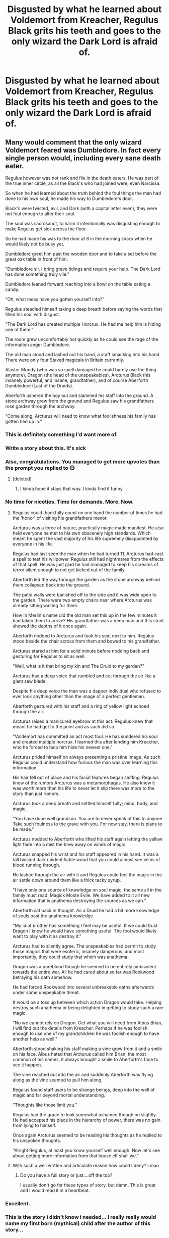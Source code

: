 #+TITLE: Disgusted by what he learned about Voldemort from Kreacher, Regulus Black grits his teeth and goes to the only wizard the Dark Lord is afraid of.

* Disgusted by what he learned about Voldemort from Kreacher, Regulus Black grits his teeth and goes to the only wizard the Dark Lord is afraid of.
:PROPERTIES:
:Author: Vercalos
:Score: 325
:DateUnix: 1612991110.0
:DateShort: 2021-Feb-11
:FlairText: Prompt
:END:

** Many would comment that the only wizard Voldemort feared was Dumbledore. In fact every single person would, including every sane death eater.

Regulus however was not rank and file in the death eaters. He was part of the true inner circle, as all the Black's who had joined were, even Narcissa.

So when he had learned about the truth behind the foul things the man had done to his own soul, he made his way to Dumbledore's door.

Black's were twisted, evil, and Dark (with a capital letter even), they were not foul enough to alter their soul.

The soul was sacrosanct, to harm it intentionally was disgusting enough to make Regulus get sick across the floor.

So he had made his was to the door at 8 in the morning sharp when he would likely not be busy yet.

Dumbledore greet him past the wooden door and to take a set before the great oak table in front of him.

"Dumbledore sir, I bring grave tidings and require your help. The Dark Lord has done something truly vile."

Dumbledore leaned forward reaching into a bowl on the table eating a candy.

"Oh, what mess have you gotten yourself into?"

Regulus steadied himself taking a deep breath before saying the words that filled his soul with disgust.

"The Dark Lord has created multiple Horcrux. He had me help him is hiding one of them."

The room grew uncomfortably hot quickly as he could see the rage of the information anger Dumbledore.

The old man stood and lashed out his hand, a staff smacking into his hand. There were only four Staved magicals in Britain currently.

Alastor Moody (who was so spell damaged he could barely use the thing anymore), Dragon (the head of the unspeakables), Arcturus Black (his insanely powerful, and insane, grandfather), and of course Aberforth Dumbledore (Last of the Druids).

Aberforth ushered the boy out and slammed his staff into the ground. A stone archway grew from the ground and Regulus saw his grandfathers rose garden through the archway.

"Come along, Arcturus will need to know what foolishness his family has gotten tied up in."
:PROPERTIES:
:Author: Michal_Riley
:Score: 348
:DateUnix: 1612992832.0
:DateShort: 2021-Feb-11
:END:

*** This is definitely something I'd want more of.
:PROPERTIES:
:Author: Vercalos
:Score: 73
:DateUnix: 1612993446.0
:DateShort: 2021-Feb-11
:END:


*** Write a story about this. It's sick
:PROPERTIES:
:Author: Princely-Principals
:Score: 48
:DateUnix: 1612997864.0
:DateShort: 2021-Feb-11
:END:


*** Also, congratulations. You managed to get more upvotes than the prompt you replied to 😋
:PROPERTIES:
:Author: Vercalos
:Score: 56
:DateUnix: 1613005840.0
:DateShort: 2021-Feb-11
:END:

**** [deleted]
:PROPERTIES:
:Score: 24
:DateUnix: 1613006044.0
:DateShort: 2021-Feb-11
:END:

***** I kinda hope it stays that way. I kinda find it funny.
:PROPERTIES:
:Author: Vercalos
:Score: 15
:DateUnix: 1613013034.0
:DateShort: 2021-Feb-11
:END:


*** No time for niceties. Time for demands. More. Now.
:PROPERTIES:
:Author: josht198712
:Score: 22
:DateUnix: 1613009059.0
:DateShort: 2021-Feb-11
:END:

**** Regulus could thankfully count on one hand the number of times he had the 'honor' of visiting his grandfathers manor.

Arcturus was a force of nature, practically magic made manifest. He also held everyone he met to his own obscenely high standards. Which meant he spent the vast majority of his life supremely disappointed by everyone in his life.

Regulus had last seen the man when he had turned 11. Arcturus had cast a spell to test his willpower. Regulus still had nightmares from the effects of that spell. He was just glad he had managed to keep his screams of terror silent enough to not get kicked out of the family.

Aberforth led the way through the garden as the stone archway behind them collapsed back into the ground.

The patio walls were banished off to the side and it was wide open to the garden. There were two empty chairs near where Arcturus was already sitting waiting for them.

How in Merlin's name did the old man set this up in the few minutes it had taken them to arrive? His grandfather was a deep man and this stunt showed the depths of it once again.

Aberforth nodded to Arcturus and took his seat next to him. Regulus stood beside the chair across from them and bowed to his grandfather.

Arcturus stared at him for a solid minute before nodding back and gesturing for Regulus to sit as well.

"Well, what is it that bring my kin and The Druid to my garden?"

Arcturus had a deep voice that rumbled and cut through the air like a giant saw blade.

Despite his deep voice the man was a dapper individual who refused to ever look anything other than the image of a perfect gentleman.

Aberforth gestured with his staff and a ring of yellow light echoed through the air.

Arcturus raised a manicured eyebrow at this act. Regulus knew that meant he had get to the point and as such did so.

"Voldemort has committed an act most foul. He has sundered his soul and created multiple horcrux. I learned this after lending him Kreacher, who he forced to help him hide his newest one."

Arcturus prided himself on always presenting a pristine image. As such Regulus could understand how furious the man was over learning this information.

His hair fell out of place and his facial features began shifting. Regulus knew of the rumors Arcturus was a metamorphagus. He also knew it was worth more than his life to never let it slip there was more to the story than just rumors.

Arcturus took a deep breath and settled himself fully; mind, body, and magic.

"You have done well grandson. You are to never speak of this to anyone. Take such foulness to the grave with you. For now stay, there is plans to be made."

Arcturus nodded to Aberforth who lifted his staff again letting the yellow light fade into a mist the blew away on winds of magic.

Arcturus snapped his wrist and his staff appeared in his hand. It was a tall twisted dark unidentifiable wood that you could almost see veins of blood running through.

He lashed through the air with it and Regulus could feel the magic in the air settle down around them like a thick tacky syrup.

"I have only one source of knowledge on soul magic, the same all in the family must read. Magick Moste Evile. We have added to it all new information that is anathema destroying the sources as we can."

Aberforth sat back in thought. As a Druid he had a bit more knowledge of souls past the anathema knowledge.

"My idiot brother has something I feel may be useful. If we could trust Dragon I know he would have something useful. The fool would likely want to play with it as destroy it."

Arcturus had to silently agree. The unspeakables had permit to study those magics that were esoteric, insanely dangerous, and most importantly, they could study that which was anathema.

Dragon was a pureblood though he seemed to be entirely ambivalent towards the entire war. All he had cared about so far was Rookwood betraying his oath somehow.

He had forced Rookwood into several unbreakable oaths afterwards under some unspeakable threat.

It would be a toss up between which action Dragon would take. Helping destroy such anathema or being delighted in getting to study such a rare magic.

"No we cannot rely on Dragon. Get what you will need from Albus Brian, I will find out the details from Kreacher. Perhaps if he was foolish enough to use one of my grandchildren he was foolish enough to have another help as well."

Aberforth stood shaking his staff making a vine grow from it and a smile on his face. Albus hated that Arcturus called him Brian, the most common of his names, it always brought a smile to Aberforth's face to see it happen.

The vine reached out into the air and suddenly Aberforth was flying along as the vine seemed to pull him along.

Regulus found staff users to be strange beings, deep into the well of magic and far beyond mortal understanding.

"Thoughts like those limit you."

Regulus had the grace to look somewhat ashamed though on slightly. He had accepted his place in the hierarchy of power, there was no gain from lying to himself.

Once again Arcturus seemed to be reading his thoughts as he replied to his unspoken thoughts.

"Alright Regulus, at least you know yourself well enough. Now let's see about getting more information from that house elf shall we."
:PROPERTIES:
:Author: Michal_Riley
:Score: 69
:DateUnix: 1613012907.0
:DateShort: 2021-Feb-11
:END:


**** With such a well written and articulate reason how could I deny? Lmao
:PROPERTIES:
:Author: Michal_Riley
:Score: 15
:DateUnix: 1613012946.0
:DateShort: 2021-Feb-11
:END:

***** Do you have a full story or just....off the top?

I usually don't go for these types of story, but damn. This is great and I would read it in a heartbeat.
:PROPERTIES:
:Author: josht198712
:Score: 13
:DateUnix: 1613013850.0
:DateShort: 2021-Feb-11
:END:


*** Excellent.
:PROPERTIES:
:Author: streakermaximus
:Score: 15
:DateUnix: 1612995500.0
:DateShort: 2021-Feb-11
:END:


*** This is the story i didn't know i needed... I really really would name my first born (mythical) child after the author of this story...

just saying..
:PROPERTIES:
:Author: modinotmodi
:Score: 5
:DateUnix: 1613026610.0
:DateShort: 2021-Feb-11
:END:


*** Staved Magicals! Thats cool. Pls may one of them be lady though? X
:PROPERTIES:
:Author: Cauldr0n-Cake
:Score: 4
:DateUnix: 1613028642.0
:DateShort: 2021-Feb-11
:END:

**** [removed]
:PROPERTIES:
:Score: 3
:DateUnix: 1613040255.0
:DateShort: 2021-Feb-11
:END:

***** I want a black grandaddy! Haaa! Sorry. I'll see myself out. X
:PROPERTIES:
:Author: Cauldr0n-Cake
:Score: 2
:DateUnix: 1613041974.0
:DateShort: 2021-Feb-11
:END:


*** Now that's a fanfic I'd definitely read. Usually I don't like stories that wildly veer off canon, but the writing for this one alone would probably force me to make an exception.
:PROPERTIES:
:Author: cygnus_black_1889
:Score: 6
:DateUnix: 1613010826.0
:DateShort: 2021-Feb-11
:END:

**** That's the whole point of the prompt. One ultimately very small change sends the story careening off in a different direction. "For the want of a nail," they call it.

Rather like the Promises series, which takes on the what-if scenario of Sirius actually being the secret keeper.
:PROPERTIES:
:Author: Vercalos
:Score: 6
:DateUnix: 1613012980.0
:DateShort: 2021-Feb-11
:END:

***** I was referring to the "Staved magicals" aspect of what that person wrote when I said "wildly veer off canon". I'm fine with plot changes caused by alternate events, but I'm not really into fanfics that drastically change the rules of the HP universe (lordships, magical cores, etc.).
:PROPERTIES:
:Author: cygnus_black_1889
:Score: 5
:DateUnix: 1613014743.0
:DateShort: 2021-Feb-11
:END:


***** Promises series? Please link - I'd like to check it out!
:PROPERTIES:
:Author: mikayla_dawn
:Score: 1
:DateUnix: 1613075864.0
:DateShort: 2021-Feb-12
:END:

****** Here's the first. The rest should be easy enough to find:

[[https://www.fanfiction.net/s/1248431/1/Promises-Unbroken][/Promises Unbroken/ by Robin4]]
:PROPERTIES:
:Author: Vercalos
:Score: 2
:DateUnix: 1613085871.0
:DateShort: 2021-Feb-12
:END:


*** Welp, im interested
:PROPERTIES:
:Author: mrtimes4
:Score: 3
:DateUnix: 1613011531.0
:DateShort: 2021-Feb-11
:END:


*** This is good. Really good
:PROPERTIES:
:Author: PathOnFortniteMobile
:Score: 3
:DateUnix: 1613014040.0
:DateShort: 2021-Feb-11
:END:


*** Love this Aberforth, and the Staved wizards bit. But... the actual story prompt, not so much. It would be a pretty short curbstomp tale featuring the prior-generation cast... meh.
:PROPERTIES:
:Author: simianpower
:Score: 5
:DateUnix: 1613009685.0
:DateShort: 2021-Feb-11
:END:

**** Some of the best stories are oneshots.
:PROPERTIES:
:Author: time-lord
:Score: 17
:DateUnix: 1613010377.0
:DateShort: 2021-Feb-11
:END:

***** Hard disagree there. I don't even read anything unless it has at least 50k+ words. Ideally in the 120k-350k range. Anything beyond that tends to be a bit self-indulgent, but below that isn't enough of a story to get involved in. Personal taste, I guess.
:PROPERTIES:
:Author: simianpower
:Score: -2
:DateUnix: 1613014258.0
:DateShort: 2021-Feb-11
:END:

****** You're missing out on some really good splice of life sort of things.
:PROPERTIES:
:Author: time-lord
:Score: 16
:DateUnix: 1613015964.0
:DateShort: 2021-Feb-11
:END:

******* And good recommendations of short fics?
:PROPERTIES:
:Author: A_FluteBoy
:Score: 1
:DateUnix: 1613106325.0
:DateShort: 2021-Feb-12
:END:


**** [deleted]
:PROPERTIES:
:Score: 5
:DateUnix: 1613014247.0
:DateShort: 2021-Feb-11
:END:

***** Do you plan to add anymore to that? It was really intriguing
:PROPERTIES:
:Author: kelsijah
:Score: 3
:DateUnix: 1613036486.0
:DateShort: 2021-Feb-11
:END:


***** [removed]
:PROPERTIES:
:Score: 2
:DateUnix: 1613040176.0
:DateShort: 2021-Feb-11
:END:


*** Dragon, upon hearing the news, tries to check in on the birdcage only to find the connection is missing, tries to scan for the positions of the endbringers and finds them missing as well, and only then realizes she's in the wrong fanfic.
:PROPERTIES:
:Author: ChucklesTheBeard
:Score: 1
:DateUnix: 1614727516.0
:DateShort: 2021-Mar-03
:END:


** This story and it's sequel pretty much sum that up

:)

[[https://www.fanfiction.net/s/12955255/1/In-the-Black][In the Black]]
:PROPERTIES:
:Author: ExpectoReddittum
:Score: 16
:DateUnix: 1613016426.0
:DateShort: 2021-Feb-11
:END:


** Linkao3([[https://archiveofourown.org/works/14906663/chapters/34527011]])
:PROPERTIES:
:Author: Ananda_Banana1
:Score: 7
:DateUnix: 1613017109.0
:DateShort: 2021-Feb-11
:END:

*** Loved it. Proof that people can write enjoyable fics in bullet points, which is also proof that people can end their fics using this format when they know how their story is supposed to end but don't know how to finish writing the whole thing out instead of leaving their story unfinished and abandoned. imo
:PROPERTIES:
:Author: silverminnow
:Score: 8
:DateUnix: 1613039345.0
:DateShort: 2021-Feb-11
:END:


*** [[https://archiveofourown.org/works/14906663][*/Regulus Black and the Way Things Changed: A Not!Fic/*]] by [[https://www.archiveofourown.org/users/imaginary_golux/pseuds/imaginary_golux][/imaginary_golux/]]

#+begin_quote
  What if Regulus Black, and not Severus Snape, ended up being the turncoat Potions Master of Hogwarts? A not!fic written in bullet points, ignoring the Deathly Hallows entirely because they annoy me. Beta by my immensely patient Best Beloved, Turn_of_the_Sonic_Screw, and by the delightful starbirdrampant.
#+end_quote

^{/Site/:} ^{Archive} ^{of} ^{Our} ^{Own} ^{*|*} ^{/Fandom/:} ^{Harry} ^{Potter} ^{-} ^{J.} ^{K.} ^{Rowling} ^{*|*} ^{/Published/:} ^{2018-06-11} ^{*|*} ^{/Completed/:} ^{2018-06-11} ^{*|*} ^{/Words/:} ^{8818} ^{*|*} ^{/Chapters/:} ^{7/7} ^{*|*} ^{/Comments/:} ^{446} ^{*|*} ^{/Kudos/:} ^{1971} ^{*|*} ^{/Bookmarks/:} ^{630} ^{*|*} ^{/Hits/:} ^{16005} ^{*|*} ^{/ID/:} ^{14906663} ^{*|*} ^{/Download/:} ^{[[https://archiveofourown.org/downloads/14906663/Regulus%20Black%20and%20the.epub?updated_at=1531379391][EPUB]]} ^{or} ^{[[https://archiveofourown.org/downloads/14906663/Regulus%20Black%20and%20the.mobi?updated_at=1531379391][MOBI]]}

--------------

*FanfictionBot*^{2.0.0-beta} | [[https://github.com/FanfictionBot/reddit-ffn-bot/wiki/Usage][Usage]] | [[https://www.reddit.com/message/compose?to=tusing][Contact]]
:PROPERTIES:
:Author: FanfictionBot
:Score: 6
:DateUnix: 1613017129.0
:DateShort: 2021-Feb-11
:END:


** RemindMe! 12 hours
:PROPERTIES:
:Author: Savage747
:Score: 3
:DateUnix: 1613028160.0
:DateShort: 2021-Feb-11
:END:

*** There is a 3 hour delay fetching comments.

I will be messaging you in 12 hours on [[http://www.wolframalpha.com/input/?i=2021-02-11%2019:22:40%20UTC%20To%20Local%20Time][*2021-02-11 19:22:40 UTC*]] to remind you of [[https://np.reddit.com/r/HPfanfiction/comments/lh3upu/disgusted_by_what_he_learned_about_voldemort_from/gmwybxr/?context=3][*this link*]]

[[https://np.reddit.com/message/compose/?to=RemindMeBot&subject=Reminder&message=%5Bhttps%3A%2F%2Fwww.reddit.com%2Fr%2FHPfanfiction%2Fcomments%2Flh3upu%2Fdisgusted_by_what_he_learned_about_voldemort_from%2Fgmwybxr%2F%5D%0A%0ARemindMe%21%202021-02-11%2019%3A22%3A40%20UTC][*CLICK THIS LINK*]] to send a PM to also be reminded and to reduce spam.

^{Parent commenter can} [[https://np.reddit.com/message/compose/?to=RemindMeBot&subject=Delete%20Comment&message=Delete%21%20lh3upu][^{delete this message to hide from others.}]]

--------------

[[https://np.reddit.com/r/RemindMeBot/comments/e1bko7/remindmebot_info_v21/][^{Info}]]

[[https://np.reddit.com/message/compose/?to=RemindMeBot&subject=Reminder&message=%5BLink%20or%20message%20inside%20square%20brackets%5D%0A%0ARemindMe%21%20Time%20period%20here][^{Custom}]]
[[https://np.reddit.com/message/compose/?to=RemindMeBot&subject=List%20Of%20Reminders&message=MyReminders%21][^{Your Reminders}]]
[[https://np.reddit.com/message/compose/?to=Watchful1&subject=RemindMeBot%20Feedback][^{Feedback}]]
:PROPERTIES:
:Author: RemindMeBot
:Score: 1
:DateUnix: 1613040404.0
:DateShort: 2021-Feb-11
:END:


** Isn't there already a fic like that? "The Good Brother" by ALeighS :[[https://m.fanfiction.net/s/12963801/1/The-Good-Brother]] IIRC it's set in PoA tho
:PROPERTIES:
:Author: TzarDeRus
:Score: 2
:DateUnix: 1613038235.0
:DateShort: 2021-Feb-11
:END:


** That wizard the Dark Lord is afraid of being Aberforth Dumbledore.
:PROPERTIES:
:Author: absa1901
:Score: 1
:DateUnix: 1613140906.0
:DateShort: 2021-Feb-12
:END:

*** You need to go read the top response, I think.
:PROPERTIES:
:Author: Vercalos
:Score: 1
:DateUnix: 1613147139.0
:DateShort: 2021-Feb-12
:END:
